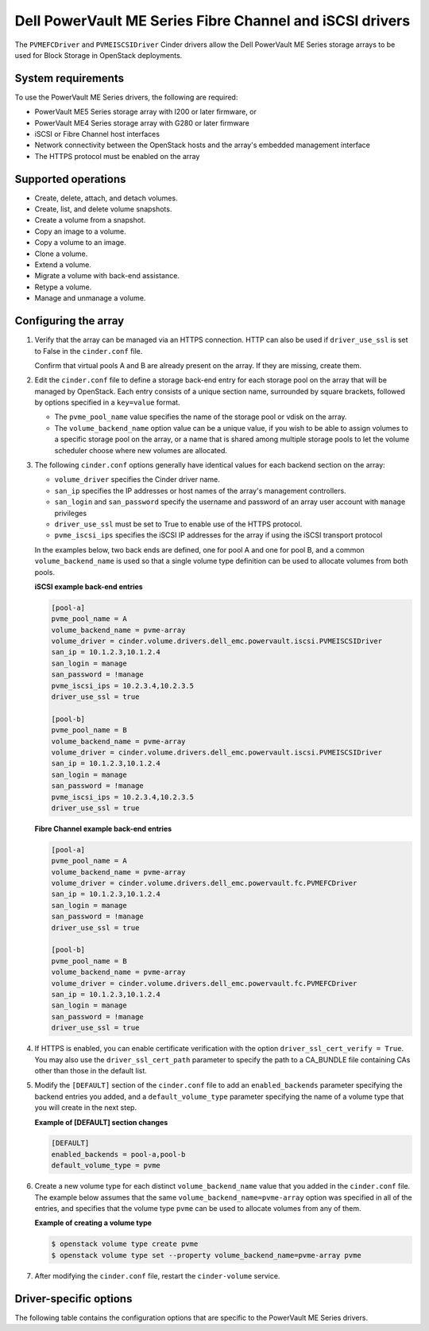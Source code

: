 ==============================================================
Dell PowerVault ME Series Fibre Channel and iSCSI drivers
==============================================================

The ``PVMEFCDriver`` and ``PVMEISCSIDriver`` Cinder drivers allow the
Dell PowerVault ME Series storage arrays to be used for Block
Storage in OpenStack deployments.

System requirements
~~~~~~~~~~~~~~~~~~~

To use the PowerVault ME Series drivers, the following are required:

- PowerVault ME5 Series storage array with I200 or later firmware, or

- PowerVault ME4 Series storage array with G280 or later firmware

- iSCSI or Fibre Channel host interfaces

- Network connectivity between the OpenStack hosts and the array's
  embedded management interface

- The HTTPS protocol must be enabled on the array

Supported operations
~~~~~~~~~~~~~~~~~~~~

- Create, delete, attach, and detach volumes.
- Create, list, and delete volume snapshots.
- Create a volume from a snapshot.
- Copy an image to a volume.
- Copy a volume to an image.
- Clone a volume.
- Extend a volume.
- Migrate a volume with back-end assistance.
- Retype a volume.
- Manage and unmanage a volume.

Configuring the array
~~~~~~~~~~~~~~~~~~~~~

#. Verify that the array can be managed via an HTTPS connection. HTTP
   can also be used if ``driver_use_ssl`` is set to False in the
   ``cinder.conf`` file.

   Confirm that virtual pools A and B are already present on the
   array.  If they are missing, create them.

#. Edit the ``cinder.conf`` file to define a storage back-end entry for each
   storage pool on the array that will be managed by OpenStack. Each entry
   consists of a unique section name, surrounded by square brackets, followed
   by options specified in a ``key=value`` format.

   * The ``pvme_pool_name`` value specifies the name of the storage pool
     or vdisk on the array.

   * The ``volume_backend_name`` option value can be a unique value, if you
     wish to be able to assign volumes to a specific storage pool on the
     array, or a name that is shared among multiple storage pools to let the
     volume scheduler choose where new volumes are allocated.

#. The following ``cinder.conf`` options generally have identical values
   for each backend section on the array:

   * ``volume_driver`` specifies the Cinder driver name.

   * ``san_ip`` specifies the IP addresses or host names of the array's
     management controllers.

   * ``san_login`` and ``san_password`` specify the username and password
     of an array user account with ``manage`` privileges

   * ``driver_use_ssl`` must be set to True to enable use of the HTTPS
     protocol.

   * ``pvme_iscsi_ips`` specifies the iSCSI IP addresses
     for the array if using the iSCSI transport protocol

   In the examples below, two back ends are defined, one for pool A and one for
   pool B, and a common ``volume_backend_name`` is used so that a single
   volume type definition can be used to allocate volumes from both pools.

   **iSCSI example back-end entries**

   .. code-block:: ini

      [pool-a]
      pvme_pool_name = A
      volume_backend_name = pvme-array
      volume_driver = cinder.volume.drivers.dell_emc.powervault.iscsi.PVMEISCSIDriver
      san_ip = 10.1.2.3,10.1.2.4
      san_login = manage
      san_password = !manage
      pvme_iscsi_ips = 10.2.3.4,10.2.3.5
      driver_use_ssl = true

      [pool-b]
      pvme_pool_name = B
      volume_backend_name = pvme-array
      volume_driver = cinder.volume.drivers.dell_emc.powervault.iscsi.PVMEISCSIDriver
      san_ip = 10.1.2.3,10.1.2.4
      san_login = manage
      san_password = !manage
      pvme_iscsi_ips = 10.2.3.4,10.2.3.5
      driver_use_ssl = true

   **Fibre Channel example back-end entries**

   .. code-block:: ini

      [pool-a]
      pvme_pool_name = A
      volume_backend_name = pvme-array
      volume_driver = cinder.volume.drivers.dell_emc.powervault.fc.PVMEFCDriver
      san_ip = 10.1.2.3,10.1.2.4
      san_login = manage
      san_password = !manage
      driver_use_ssl = true

      [pool-b]
      pvme_pool_name = B
      volume_backend_name = pvme-array
      volume_driver = cinder.volume.drivers.dell_emc.powervault.fc.PVMEFCDriver
      san_ip = 10.1.2.3,10.1.2.4
      san_login = manage
      san_password = !manage
      driver_use_ssl = true

#. If HTTPS is enabled, you can enable certificate verification with the option
   ``driver_ssl_cert_verify = True``. You may also use the
   ``driver_ssl_cert_path`` parameter to specify the path to a
   CA\_BUNDLE file containing CAs other than those in the default list.

#. Modify the ``[DEFAULT]`` section of the ``cinder.conf`` file to add an
   ``enabled_backends`` parameter specifying the backend entries you added,
   and a ``default_volume_type`` parameter specifying the name of a volume type
   that you will create in the next step.

   **Example of [DEFAULT] section changes**

   .. code-block:: ini

      [DEFAULT]
      enabled_backends = pool-a,pool-b
      default_volume_type = pvme


#. Create a new volume type for each distinct ``volume_backend_name`` value
   that you added in the ``cinder.conf`` file. The example below assumes that
   the same ``volume_backend_name=pvme-array`` option was specified in all
   of the entries, and specifies that the volume type ``pvme`` can be used
   to allocate volumes from any of them.

   **Example of creating a volume type**

   .. code-block:: console

      $ openstack volume type create pvme
      $ openstack volume type set --property volume_backend_name=pvme-array pvme

#. After modifying the ``cinder.conf`` file, restart the ``cinder-volume``
   service.

Driver-specific options
~~~~~~~~~~~~~~~~~~~~~~~

The following table contains the configuration options that are specific to
the PowerVault ME Series drivers.

.. config-table::
   :config-target: PowerVault ME Series

      cinder.volume.drivers.dell_emc.powervault.common
